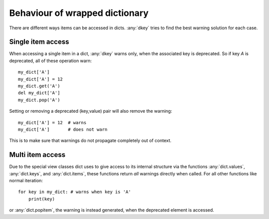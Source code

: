 *******************************
Behaviour of wrapped dictionary
*******************************

There are different ways items can be accessed in dicts. :any:`dkey` tries to
find the best warning solution for each case.

Single item access
==================

When accessing a single item in a dict, :any:`dkey` warns only, when the associated
key is deprecated. So if key `A` is deprecated, all of these operation warn::

    my_dict['A']
    my_dict['A'] = 12
    my_dict.get('A')
    del my_dict['A']
    my_dict.pop('A')

Setting or removing a deprecated (key,value) pair will also remove the warning::

    my_dict['A'] = 12  # warns
    my_dict['A']       # does not warn

This is to make sure that warnings do not propagate completely out of context.

Multi item access
=================

Due to the special view classes dict uses to give access to its internal structure
via the functions :any:`dict.values`, :any:`dict.keys`, and :any:`dict.items`,
these functions return *all* warnings directly when called. For all other functions
like normal iteration::

    for key in my_dict: # warns when key is 'A'
        print(key)

or :any:`dict.popitem`, the warning is instead generated, when the deprecated element
is accessed.